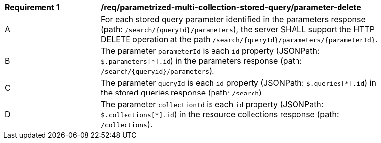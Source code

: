 [[req_parameterized-multi-collection-stored-query_parameter-delete]]
[width="90%",cols="2,6a"]
|===
^|*Requirement {counter:req-id}* |*/req/parametrized-multi-collection-stored-query/parameter-delete*
^|A |For each stored query parameter identified in the parameters response (path: `/search/{queryId}/parameters`), the server SHALL support the HTTP DELETE operation at the path `/search/{queryId}/parameters/{parameterId}`.
^|B |The parameter `parameterId` is each `id` property (JSONPath: `$.parameters[*].id`) in the parameters response (path: `/search/{queryid}/parameters`).
^|C |The parameter `queryId` is each `id` property (JSONPath: `$.queries[*].id`) in the stored queries response (path: `/search`).
^|D |The parameter `collectionId` is each `id` property (JSONPath: `$.collections[*].id`) in the resource collections response (path: `/collections`).
|===
